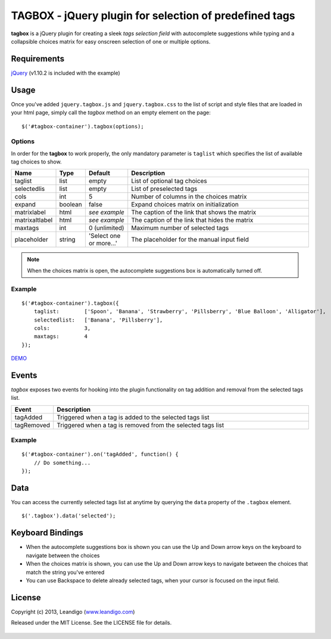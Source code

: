 TAGBOX - jQuery plugin for selection of predefined tags
=======================================================

**tagbox** is a jQuery plugin for creating a sleek *tags selection field* with autocomplete suggestions
while typing and a collapsible choices matrix for easy onscreen selection of one or multiple options.

Requirements
------------
`jQuery <http://jquery.com/>`_ (v1.10.2 is included with the example)


Usage
-----

Once you've added ``jquery.tagbox.js`` and ``jquery.tagbox.css`` to the list of script and style files that are loaded in your html page,
simply call the *tagbox* method on an empty element on the page:
::

    $('#tagbox-container').tagbox(options);

Options
~~~~~~~

In order for the **tagbox** to work properly, the only mandatory parameter is ``taglist`` which specifies the list of available tag choices to show.

.. csv-table::
   :header: "Name", "Type", "Default", "Description"
   :widths: 20, 10, 40, 200

   "taglist",      "list",   "empty", "List of optional tag choices"
   "selectedlis", "list",   "empty", "List of preselected tags"
   "cols",         "int",     5,      "Number of columns in the choices matrix"
   "expand",       "boolean", false,  "Expand choices matrix on initialization"
   "matrixlabel",  "html",    *see example*, "The caption of the link that shows the matrix"
   "matrixaltlabel",  "html",    *see example*, "The caption of the link that hides the matrix"
   "maxtags",       "int", 0 (unlimited),  "Maximum number of selected tags"
   "placeholder", "string", 'Select one or more...', "The placeholder for the manual input field"

.. note:: When the choices matrix is open, the autocomplete suggestions box is automatically turned off.

Example
~~~~~~~
::

    $('#tagbox-container').tagbox({
        taglist:        ['Spoon', 'Banana', 'Strawberry', 'Pillsberry', 'Blue Balloon', 'Alligator'],
        selectedlist:   ['Banana', 'Pillsberry'],
        cols:           3,
        maxtags:        4
    });



`DEMO <http://leandigo.github.io/tagbox/>`_

Events
------

*tagbox* exposes two events for hooking into the plugin functionality on tag addition and removal from the selected tags list.

.. csv-table::
   :header: "Event", "Description"
   :widths: 15, 300

   "tagAdded", "Triggered when a tag is added to the selected tags list"
   "tagRemoved", "Triggered when a tag is removed from the selected tags list"

Example
~~~~~~~
::

    $('#tagbox-container').on('tagAdded', function() {
        // Do something...
    });

Data
----

You can access the currently selected tags list at anytime by querying the ``data`` property of the ``.tagbox`` element.
::

    $('.tagbox').data('selected');


Keyboard Bindings
-----------------

* When the autocomplete suggestions box is shown you can use the Up and Down arrow keys on the keyboard to navigate between the choices
* When the choices matrix is shown, you can use the Up and Down arrow keys to navigate between the choices that match the string you've entered
* You can use Backspace to delete already selected tags, when your cursor is focused on the input field.

License
-------
Copyright (c) 2013, Leandigo (|leandigo|_)

Released under the MIT License. See the LICENSE file for details.

.. |leandigo| replace:: www.leandigo.com
.. _leandigo: http://www.leandigo.com

.. figure:: https://cruel-carlota.pagodabox.com/5be962a5950f388bc92f9a93888c8bc3
   :alt: Githalytics
   :target: http://githalytics.com/leandigo/tagbox

